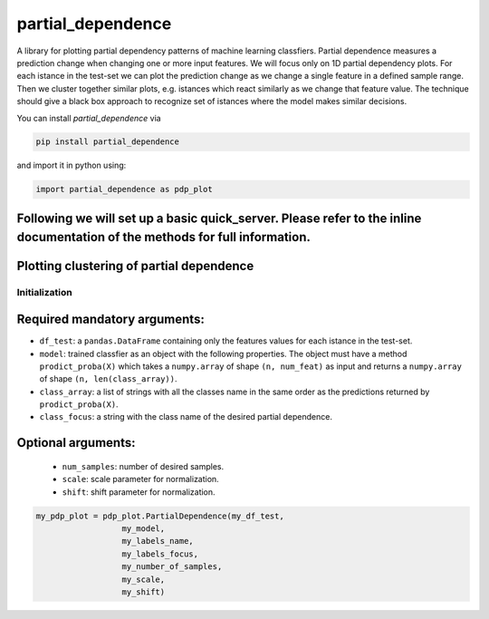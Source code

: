 partial_dependence
==================

A library for plotting partial dependency patterns of machine learning classfiers.
Partial dependence measures a prediction change when changing one or more input features.
We will focus only on 1D partial dependency plots. 
For each istance in the test-set we can plot the prediction change as we change a single feature in a defined sample range.
Then we cluster together similar plots, e.g. istances which react similarly as we change that feature value.
The technique should give a black box approach to recognize set of istances where the model makes similar decisions.

You can install *partial_dependence* via

.. code:: bash

    pip install partial_dependence

and import it in python using:

.. code:: python

	import partial_dependence as pdp_plot


Following we will set up a basic quick_server. Please refer to the inline documentation of the methods for full information.
****************************************
Plotting clustering of partial dependence
****************************************

Initialization
##############

Required mandatory arguments:
****************************
* ``df_test``: a ``pandas.DataFrame`` containing only the features 
  values for each istance in the test-set. 
* ``model``: trained classfier as an object with the following properties. 
  The object must have a method ``prodict_proba(X)`` which takes a ``numpy.array`` of shape ``(n, num_feat)`` as input and returns a ``numpy.array`` of shape ``(n, len(class_array))``.
* ``class_array``: a list of strings with all the classes name in the same order 
  as the predictions returned by ``prodict_proba(X)``.
* ``class_focus``: a string with the class name of the desired partial dependence.

Optional arguments:
*******************
	* ``num_samples``: number of desired samples.
	* ``scale``: scale parameter for normalization.
	* ``shift``: shift parameter for normalization.

.. code:: python

	my_pdp_plot = pdp_plot.PartialDependence(my_df_test,
	                  my_model,
	                  my_labels_name,
	                  my_labels_focus,
	                  my_number_of_samples,
	                  my_scale,
	                  my_shift)


